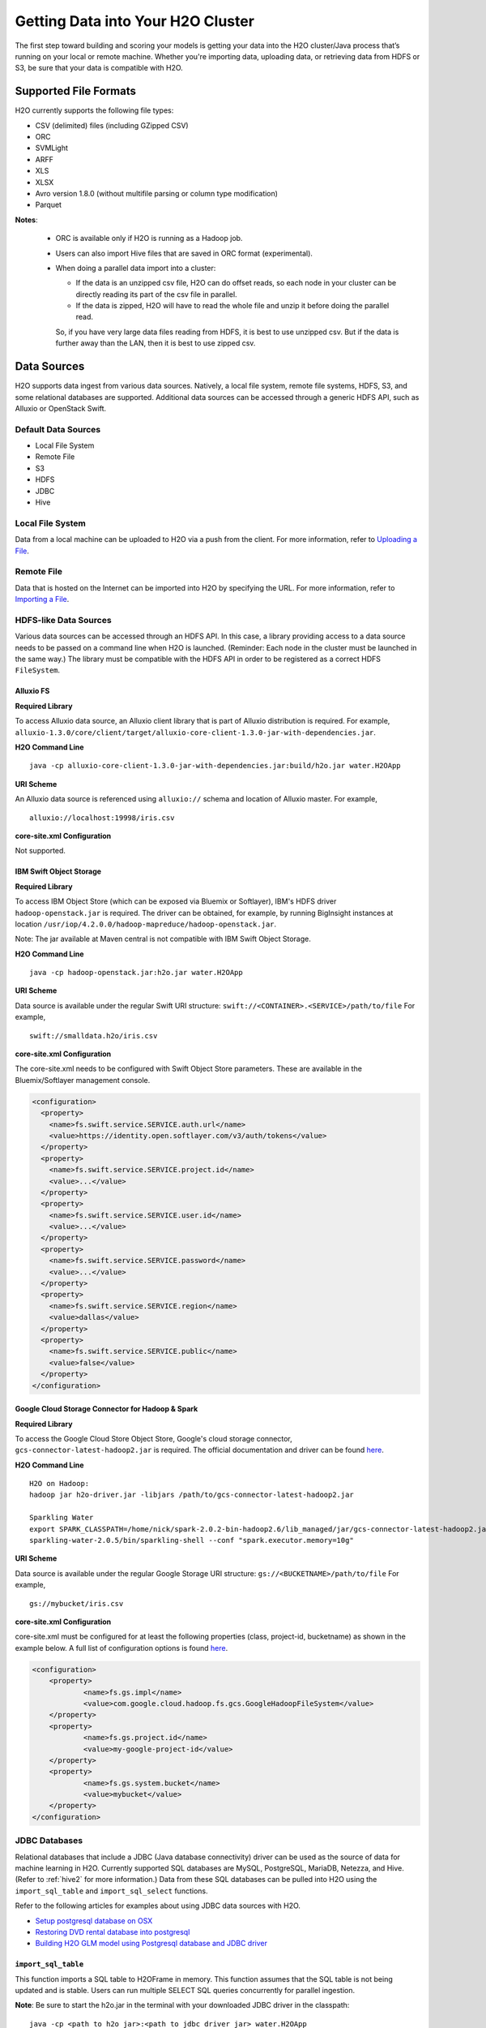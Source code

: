 Getting Data into Your H2O Cluster
==================================

The first step toward building and scoring your models is getting your data into the H2O cluster/Java process that’s running on your local or remote machine. Whether you're importing data, uploading data, or retrieving data from HDFS or S3, be sure that your data is compatible with H2O.

Supported File Formats
----------------------

H2O currently supports the following file types:

- CSV (delimited) files (including GZipped CSV)
- ORC
- SVMLight
- ARFF
- XLS
- XLSX
- Avro version 1.8.0 (without multifile parsing or column type modification)
- Parquet

**Notes**: 
 
 - ORC is available only if H2O is running as a Hadoop job. 
 - Users can also import Hive files that are saved in ORC format (experimental).
 - When doing a parallel data import into a cluster: 

   - If the data is an unzipped csv file, H2O can do offset reads, so each node in your cluster can be directly reading its part of the csv file in parallel. 
   - If the data is zipped, H2O will have to read the whole file and unzip it before doing the parallel read.

   So, if you have very large data files reading from HDFS, it is best to use unzipped csv. But if the data is further away than the LAN, then it is best to use zipped csv.

.. _data_sources:

Data Sources
------------

H2O supports data ingest from various data sources. Natively, a local file system, remote file systems, HDFS, S3, and some relational databases are supported. Additional data sources can be accessed through a generic HDFS API, such as Alluxio or OpenStack Swift.

Default Data Sources
~~~~~~~~~~~~~~~~~~~~

- Local File System 
- Remote File
- S3 
- HDFS
- JDBC
- Hive

Local File System
~~~~~~~~~~~~~~~~~

Data from a local machine can be uploaded to H2O via a push from the client. For more information, refer to `Uploading a File <data-munging/uploading-data.html>`__.

Remote File
~~~~~~~~~~~

Data that is hosted on the Internet can be imported into H2O by specifying the URL. For more information, refer to `Importing a File <data-munging/importing-data.html>`__.

HDFS-like Data Sources
~~~~~~~~~~~~~~~~~~~~~~

Various data sources can be accessed through an HDFS API. In this case, a library providing access to a data source needs to be passed on a command line when H2O is launched. (Reminder: Each node in the cluster must be launched in the same way.) The library must be compatible with the HDFS API in order to be registered as a correct HDFS ``FileSystem``.

Alluxio FS
''''''''''

**Required Library**

To access Alluxio data source, an Alluxio client library that is part of Alluxio distribution is required. For example, ``alluxio-1.3.0/core/client/target/alluxio-core-client-1.3.0-jar-with-dependencies.jar``.

**H2O Command Line**

::

     java -cp alluxio-core-client-1.3.0-jar-with-dependencies.jar:build/h2o.jar water.H2OApp

**URI Scheme**

An Alluxio data source is referenced using ``alluxio://`` schema and location of Alluxio master. For example,

::

    alluxio://localhost:19998/iris.csv

**core-site.xml Configuration**

Not supported.

IBM Swift Object Storage
''''''''''''''''''''''''

**Required Library**

To access IBM Object Store (which can be exposed via Bluemix or Softlayer), IBM's HDFS driver ``hadoop-openstack.jar`` is required. The driver can be obtained, for example, by running BigInsight instances at location ``/usr/iop/4.2.0.0/hadoop-mapreduce/hadoop-openstack.jar``.

Note: The jar available at Maven central is not compatible with IBM Swift Object Storage.

**H2O Command Line**

::

    java -cp hadoop-openstack.jar:h2o.jar water.H2OApp

**URI Scheme**

Data source is available under the regular Swift URI structure: ``swift://<CONTAINER>.<SERVICE>/path/to/file`` For example,

::

    swift://smalldata.h2o/iris.csv

**core-site.xml Configuration**

The core-site.xml needs to be configured with Swift Object Store parameters. These are available in the Bluemix/Softlayer management console.

.. code:: xml

    <configuration>
      <property>
        <name>fs.swift.service.SERVICE.auth.url</name>
        <value>https://identity.open.softlayer.com/v3/auth/tokens</value>
      </property>
      <property>
        <name>fs.swift.service.SERVICE.project.id</name>
        <value>...</value>
      </property>
      <property>
        <name>fs.swift.service.SERVICE.user.id</name>
        <value>...</value>
      </property>
      <property>
        <name>fs.swift.service.SERVICE.password</name>
        <value>...</value>
      </property>
      <property>
        <name>fs.swift.service.SERVICE.region</name>
        <value>dallas</value>
      </property>
      <property>
        <name>fs.swift.service.SERVICE.public</name>
        <value>false</value>
      </property>
    </configuration>

Google Cloud Storage Connector for Hadoop & Spark
'''''''''''''''''''''''''''''''''''''''''''''''''

**Required Library**

To access the Google Cloud Store Object Store, Google's cloud storage connector, ``gcs-connector-latest-hadoop2.jar`` is required. The official documentation and driver can be found `here <https://cloud.google.com/hadoop/google-cloud-storage-connector>`__.

**H2O Command Line**

::

    H2O on Hadoop:
    hadoop jar h2o-driver.jar -libjars /path/to/gcs-connector-latest-hadoop2.jar

    Sparkling Water
    export SPARK_CLASSPATH=/home/nick/spark-2.0.2-bin-hadoop2.6/lib_managed/jar/gcs-connector-latest-hadoop2.jar
    sparkling-water-2.0.5/bin/sparkling-shell --conf "spark.executor.memory=10g"

**URI Scheme**

Data source is available under the regular Google Storage URI structure: ``gs://<BUCKETNAME>/path/to/file`` For example,

::

    gs://mybucket/iris.csv

**core-site.xml Configuration**

core-site.xml must be configured for at least the following properties (class, project-id, bucketname) as shown in the example below. A full list of configuration options is found `here <https://github.com/GoogleCloudPlatform/bigdata-interop/blob/master/gcs/conf/gcs-core-default.xml>`__. 

.. code:: xml

    <configuration>
        <property>
                <name>fs.gs.impl</name>
                <value>com.google.cloud.hadoop.fs.gcs.GoogleHadoopFileSystem</value>
        </property>
        <property>
                <name>fs.gs.project.id</name>
                <value>my-google-project-id</value>
        </property>
        <property>
                <name>fs.gs.system.bucket</name>
                <value>mybucket</value>
        </property>
    </configuration>


JDBC Databases
~~~~~~~~~~~~~~

Relational databases that include a JDBC (Java database connectivity) driver can be used as the source of data for machine learning in H2O. Currently supported SQL databases are MySQL, PostgreSQL, MariaDB, Netezza, and Hive. (Refer to :ref:`hive2` for more information.) Data from these SQL databases can be pulled into H2O using the ``import_sql_table`` and ``import_sql_select`` functions.

Refer to the following articles for examples about using JDBC data sources with H2O.

- `Setup postgresql database on OSX <https://aichamp.wordpress.com/2017/03/20/setup-postgresql-database-on-osx/>`__
- `Restoring DVD rental database into postgresql <https://aichamp.wordpress.com/2017/03/20/restoring-dvd-rental-database-into-postgresql/>`__
- `Building H2O GLM model using Postgresql database and JDBC driver <https://aichamp.wordpress.com/2017/03/20/building-h2o-glm-model-using-postgresql-database-and-jdbc-driver/>`__

``import_sql_table``
''''''''''''''''''''

This function imports a SQL table to H2OFrame in memory. This function assumes that the SQL table is not being updated and is stable. Users can run multiple SELECT SQL queries concurrently for parallel ingestion.

**Note**: Be sure to start the h2o.jar in the terminal with your downloaded JDBC driver in the classpath:

::
  
      java -cp <path_to_h2o_jar>:<path_to_jdbc_driver_jar> water.H2OApp

The ``import_sql_table`` function accepts the following parameters:

- ``connection_url``: The URL of the SQL database connection as specified by the Java Database Connectivity (JDBC) Driver. For example, "jdbc:mysql://localhost:3306/menagerie?&useSSL=false"
- ``table``: The name of the SQL table
- ``columns``: A list of column names to import from SQL table. Default is to import all columns.
- ``username``: The username for SQL server
- ``password``: The password for SQL server
- ``optimize``: Specifies to optimize the import of SQL table for faster imports. Note that this option is experimental.

.. example-code::
   .. code-block:: r

    connection_url <- "jdbc:mysql://172.16.2.178:3306/ingestSQL?&useSSL=false"
    table <- "citibike20k"
    username <- "root"
    password <- "abc123"
    my_citibike_data <- h2o.import_sql_table(connection_url, table, username, password)

   .. code-block:: python

    connection_url = "jdbc:mysql://172.16.2.178:3306/ingestSQL?&useSSL=false"
    table = "citibike20k"
    username = "root"
    password = "abc123"
    my_citibike_data = h2o.import_sql_table(connection_url, table, username, password)


``import_sql_select``
'''''''''''''''''''''

This function imports the SQL table that is the result of the specified SQL query to H2OFrame in memory. It creates a temporary SQL table from the specified sql_query. Users can run multiple SELECT SQL queries on the temporary table concurrently for parallel ingestion, and then drop the table.
    
**Note**: Be sure to start the h2o.jar in the terminal with your downloaded JDBC driver in the classpath:

::
  
      java -cp <path_to_h2o_jar>:<path_to_jdbc_driver_jar> water.H2OApp

The ``import_sql_select`` function accepts the following parameters:

- ``connection_url``: URL of the SQL database connection as specified by the Java Database Connectivity (JDBC) Driver. For example, "jdbc:mysql://localhost:3306/menagerie?&useSSL=false"
- ``select_query``: SQL query starting with `SELECT` that returns rows from one or more database tables.
- ``username``: The username for the SQL server
- ``password``: The password for the SQL server
- ``optimize``: Specifies to optimize import of SQL table for faster imports. Note that this option is experimental.


.. example-code::
   .. code-block:: r

    connection_url <- "jdbc:mysql://172.16.2.178:3306/ingestSQL?&useSSL=false"
    select_query <-  "SELECT  bikeid  from  citibike20k"
    username <- "root"
    password <- "abc123"
    my_citibike_data <- h2o.import_sql_select(connection_url, select_query, username, password)


   .. code-block:: python

    connection_url = "jdbc:mysql://172.16.2.178:3306/ingestSQL?&useSSL=false"
    select_query = "SELECT bikeid from citibike20k"
    username = "root"
    password = "abc123"
    my_citibike_data = h2o.import_sql_select(connection_url, select_query, username, password)

.. _hive2:

Using the Hive 2 JDBC Driver
''''''''''''''''''''''''''''

H2O can ingest data from Hive through the Hive v2 JDBC driver by providing H2O with the JDBC driver for your Hive version. 

**Notes**: 

- H2O can only load data from Hive v2 due to a limited implementation of the JDBC interface by Hive in earlier versions.
- This feature is still experimental. In addition, Hive2 support in H2O is not yet suitable for large datasets. 

A demo showing how to ingest data from Hive through the Hive v2 JDBC driver is available `here <https://github.com/h2oai/h2o-tutorials/blob/master/tutorials/hive_jdbc_driver/Hive.md>`__. The basic steps are described below. 

**Retrieve the Hive JDBC Client Jar**

- For Hortonworks, Hive JDBC client jars can be found on one of the edge nodes after you have installed HDP: ``/usr/hdp/current/hive-client/lib/hive-jdbc-<version>-standalone.jar``. More information is available here: `https://docs.hortonworks.com/HDPDocuments/HDP2/HDP-2.6.4/bk_data-access/content/hive-jdbc-odbc-drivers.html <https://docs.hortonworks.com/HDPDocuments/HDP2/HDP-2.6.4/bk_data-access/content/hive-jdbc-odbc-drivers.html>`__
- For Cloudera, install the JDBC package for your operating system, and then add ``/usr/lib/hive/lib/hive-jdbc-<version>-standalone.jar`` to your classpath. More information is available here: `https://www.cloudera.com/documentation/enterprise/5-3-x/topics/cdh_ig_hive_jdbc_install.html <https://www.cloudera.com/documentation/enterprise/5-3-x/topics/cdh_ig_hive_jdbc_install.html>`__
- You can also retrieve this from Maven for the desire version using ``mvn dependency:get -Dartifact=groupId:artifactId:version``.

**Provide H2O with the JDBC Driver**

Add the Hive JDBC driver to H2O's classpath:

::
  
      java -cp hive-jdbc.jar:<path_to_h2o_jar>: water.H2OApp

Start the h2o.jar in the terminal with your downloaded JDBC driver in the classpath: 

.. example-code::
   .. code-block:: r

    h2o.init(extra_classpath = "hive-jdbc.jar")

   .. code-block:: python

    h2o.init(extra_classpath=["hive-jdbc.jar"])

After the jar file with JDBC driver is added, then data from the Hive databases can be pulled into H2O using the aforementioned ``import_sql_table`` and ``import_sql_select`` functions. 
